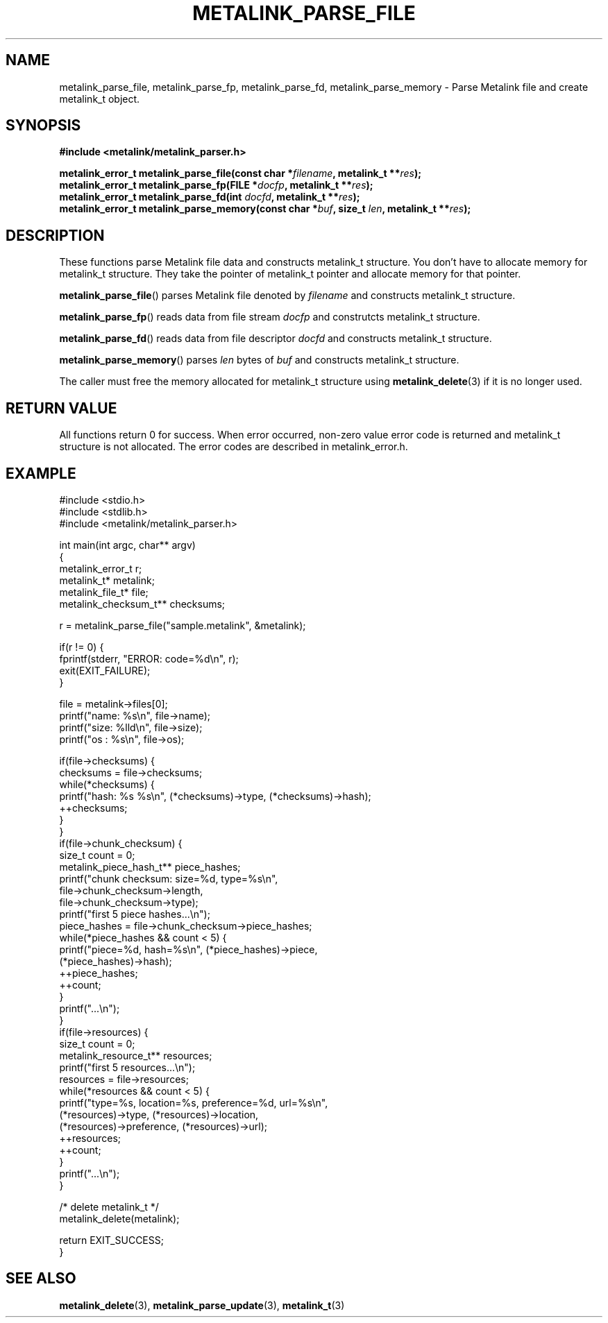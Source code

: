 .TH "METALINK_PARSE_FILE" "3" "10/21/2008" "libmetalink 0.0.0" "libmetalink Manual"
.SH "NAME"
metalink_parse_file, metalink_parse_fp, metalink_parse_fd, metalink_parse_memory \- Parse Metalink file and create metalink_t object.
.SH "SYNOPSIS"
.B #include <metalink/metalink_parser.h>
.sp
.BI "metalink_error_t metalink_parse_file(const char *" filename ", metalink_t **" res );
.br
.BI "metalink_error_t metalink_parse_fp(FILE *" docfp ", metalink_t **" res );
.br
.BI "metalink_error_t metalink_parse_fd(int " docfd ", metalink_t **" res );
.br
.BI "metalink_error_t metalink_parse_memory(const char *" buf ", size_t " len ", metalink_t **" res );

.SH "DESCRIPTION"
These functions parse Metalink file data and constructs metalink_t structure.
You don't have to allocate memory for metalink_t structure.
They take the pointer of metalink_t pointer and allocate memory for that pointer.

\fBmetalink_parse_file\fP() parses Metalink file denoted by \fIfilename\fP and constructs
metalink_t structure.

\fBmetalink_parse_fp\fP() reads data from file stream \fIdocfp\fP and construtcts metalink_t structure.

\fBmetalink_parse_fd\fP() reads data from file descriptor \fIdocfd\fP and constructs metalink_t structure.

\fBmetalink_parse_memory\fP() parses \fIlen\fP bytes of \fIbuf\fP and constructs metalink_t structure.

The caller must free the memory allocated for metalink_t structure using \fBmetalink_delete\fP(3) if it is no longer used.

.SH "RETURN VALUE"
All functions return 0 for success. When error occurred, non-zero value error code is returned and metalink_t structure is not allocated. The error codes are described in metalink_error.h.

.SH "EXAMPLE"
.nf
#include <stdio.h>
#include <stdlib.h>
#include <metalink/metalink_parser.h>

int main(int argc, char** argv)
{
  metalink_error_t r;
  metalink_t* metalink;
  metalink_file_t* file;
  metalink_checksum_t** checksums;
  
  r = metalink_parse_file("sample.metalink", &metalink);

  if(r != 0) {
    fprintf(stderr, "ERROR: code=%d\en", r);
    exit(EXIT_FAILURE);
  }
 
  file = metalink\->files[0];
  printf("name: %s\en", file\->name);
  printf("size: %lld\en", file\->size);
  printf("os  : %s\en", file\->os);

  if(file\->checksums) {
    checksums = file\->checksums;
    while(*checksums) {
      printf("hash: %s %s\en", (*checksums)\->type, (*checksums)\->hash);
      ++checksums;
    }
  }
  if(file\->chunk_checksum) {
    size_t count = 0;
    metalink_piece_hash_t** piece_hashes;
    printf("chunk checksum: size=%d, type=%s\en",
           file\->chunk_checksum\->length,
           file\->chunk_checksum\->type);
    printf("first 5 piece hashes...\en");
    piece_hashes = file\->chunk_checksum\->piece_hashes;
    while(*piece_hashes && count < 5) {
      printf("piece=%d, hash=%s\en", (*piece_hashes)\->piece,
                                     (*piece_hashes)\->hash);
      ++piece_hashes;
      ++count;
    }
    printf("...\en");
  }
  if(file\->resources) {
    size_t count = 0;
    metalink_resource_t** resources;
    printf("first 5 resources...\en");
    resources = file\->resources;
    while(*resources && count < 5) {
      printf("type=%s, location=%s, preference=%d, url=%s\en",
             (*resources)\->type, (*resources)\->location,
             (*resources)\->preference, (*resources)\->url);
      ++resources;
      ++count;
    }
    printf("...\en");
  }

  /* delete metalink_t */
  metalink_delete(metalink);

  return EXIT_SUCCESS;
}
.fi

.SH "SEE ALSO"
.BR metalink_delete (3),
.BR metalink_parse_update (3),
.BR metalink_t (3)
